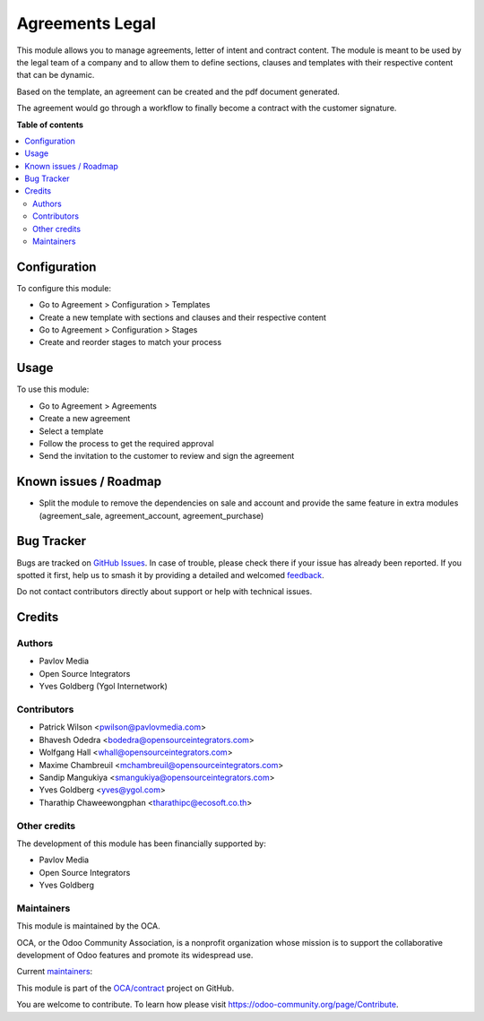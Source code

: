================
Agreements Legal
================

.. 
   !!!!!!!!!!!!!!!!!!!!!!!!!!!!!!!!!!!!!!!!!!!!!!!!!!!!
   !! This file is generated by oca-gen-addon-readme !!
   !! changes will be overwritten.                   !!
   !!!!!!!!!!!!!!!!!!!!!!!!!!!!!!!!!!!!!!!!!!!!!!!!!!!!
   !! source digest: sha256:2d0b77fd1f4c371976a44625fd1361461765cd1cd17ebe96de1f068a2cfeee34
   !!!!!!!!!!!!!!!!!!!!!!!!!!!!!!!!!!!!!!!!!!!!!!!!!!!!

.. |badge1| image:: https://img.shields.io/badge/maturity-Beta-yellow.png
    :target: https://odoo-community.org/page/development-status
    :alt: Beta
.. |badge2| image:: https://img.shields.io/badge/licence-AGPL--3-blue.png
    :target: http://www.gnu.org/licenses/agpl-3.0-standalone.html
    :alt: License: AGPL-3
.. |badge3| image:: https://img.shields.io/badge/github-OCA%2Fcontract-lightgray.png?logo=github
    :target: https://github.com/OCA/contract/tree/14.0/agreement_legal
    :alt: OCA/contract
.. |badge4| image:: https://img.shields.io/badge/weblate-Translate%20me-F47D42.png
    :target: https://translation.odoo-community.org/projects/contract-14-0/contract-14-0-agreement_legal
    :alt: Translate me on Weblate
.. |badge5| image:: https://img.shields.io/badge/runboat-Try%20me-875A7B.png
    :target: https://runboat.odoo-community.org/builds?repo=OCA/contract&target_branch=14.0
    :alt: Try me on Runboat

|badge1| |badge2| |badge3| |badge4| |badge5|

This module allows you to manage agreements, letter of intent and contract content.
The module is meant to be used by the legal team of a company and to allow them
to define sections, clauses and templates with their respective content that can
be dynamic.

Based on the template, an agreement can be created and the pdf document generated.

The agreement would go through a workflow to finally become a contract with the
customer signature.

**Table of contents**

.. contents::
   :local:

Configuration
=============

To configure this module:

* Go to Agreement > Configuration > Templates
* Create a new template with sections and clauses and their respective content
* Go to Agreement > Configuration > Stages
* Create and reorder stages to match your process

Usage
=====

To use this module:

* Go to Agreement > Agreements
* Create a new agreement
* Select a template
* Follow the process to get the required approval
* Send the invitation to the customer to review and sign the agreement

Known issues / Roadmap
======================

* Split the module to remove the dependencies on sale and account and provide
  the same feature in extra modules (agreement_sale, agreement_account,
  agreement_purchase)

Bug Tracker
===========

Bugs are tracked on `GitHub Issues <https://github.com/OCA/contract/issues>`_.
In case of trouble, please check there if your issue has already been reported.
If you spotted it first, help us to smash it by providing a detailed and welcomed
`feedback <https://github.com/OCA/contract/issues/new?body=module:%20agreement_legal%0Aversion:%2014.0%0A%0A**Steps%20to%20reproduce**%0A-%20...%0A%0A**Current%20behavior**%0A%0A**Expected%20behavior**>`_.

Do not contact contributors directly about support or help with technical issues.

Credits
=======

Authors
~~~~~~~

* Pavlov Media
* Open Source Integrators
* Yves Goldberg (Ygol Internetwork)

Contributors
~~~~~~~~~~~~

* Patrick Wilson <pwilson@pavlovmedia.com>
* Bhavesh Odedra <bodedra@opensourceintegrators.com>
* Wolfgang Hall <whall@opensourceintegrators.com>
* Maxime Chambreuil <mchambreuil@opensourceintegrators.com>
* Sandip Mangukiya <smangukiya@opensourceintegrators.com>
* Yves Goldberg <yves@ygol.com>
* Tharathip Chaweewongphan <tharathipc@ecosoft.co.th>

Other credits
~~~~~~~~~~~~~

The development of this module has been financially supported by:

* Pavlov Media
* Open Source Integrators
* Yves Goldberg

Maintainers
~~~~~~~~~~~

This module is maintained by the OCA.

.. image:: https://odoo-community.org/logo.png
   :alt: Odoo Community Association
   :target: https://odoo-community.org

OCA, or the Odoo Community Association, is a nonprofit organization whose
mission is to support the collaborative development of Odoo features and
promote its widespread use.

.. |maintainer-max3903| image:: https://github.com/max3903.png?size=40px
    :target: https://github.com/max3903
    :alt: max3903
.. |maintainer-ygol| image:: https://github.com/ygol.png?size=40px
    :target: https://github.com/ygol
    :alt: ygol

Current `maintainers <https://odoo-community.org/page/maintainer-role>`__:

|maintainer-max3903| |maintainer-ygol| 

This module is part of the `OCA/contract <https://github.com/OCA/contract/tree/14.0/agreement_legal>`_ project on GitHub.

You are welcome to contribute. To learn how please visit https://odoo-community.org/page/Contribute.
